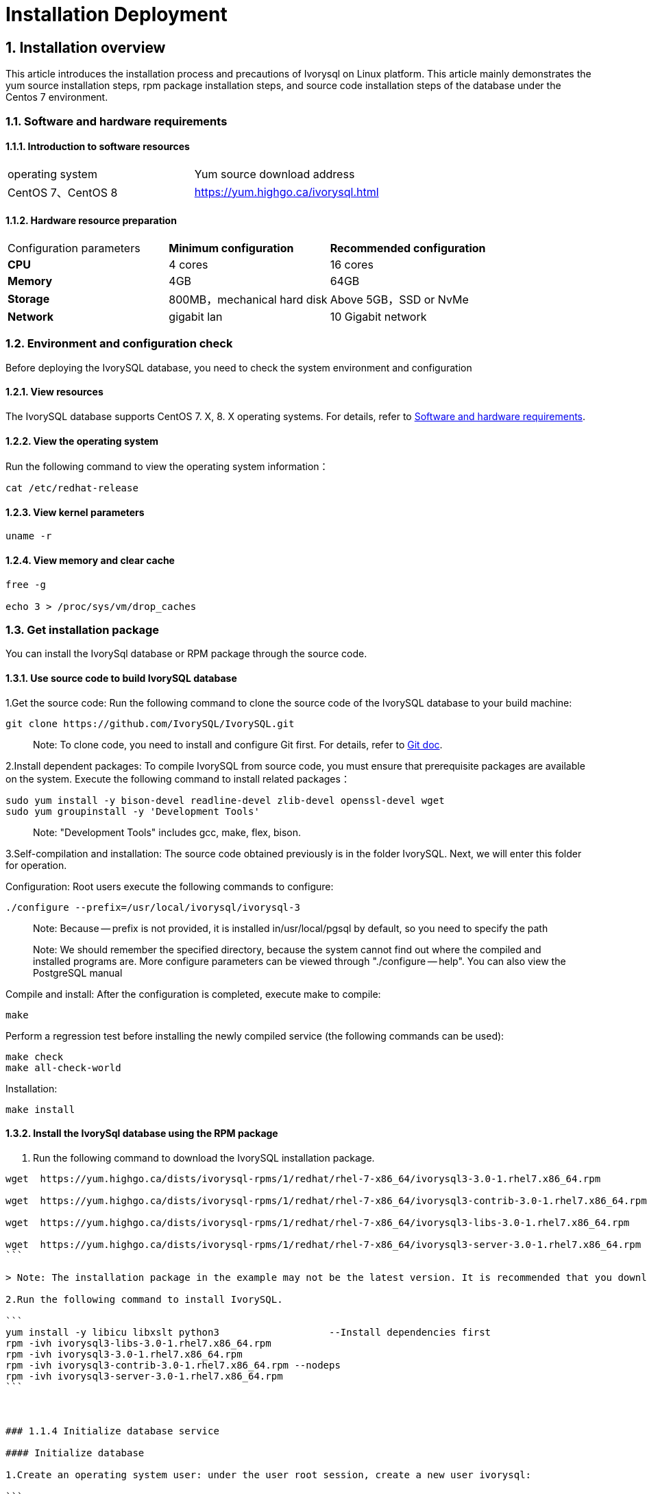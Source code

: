 
:sectnums:
:sectnumlevels: 5


# **Installation Deployment**

## Installation overview

This article introduces the installation process and precautions of Ivorysql on Linux platform. This article mainly demonstrates the yum source installation steps, rpm package installation steps, and source code installation steps of the database under the Centos 7 environment.


=== Software and hardware requirements

==== Introduction to software resources
|====
| operating system | Yum source download address
| CentOS 7、CentOS 8 | https://yum.highgo.ca/ivorysql.html
|====

==== Hardware resource preparation

|====
| Configuration parameters | **Minimum configuration** | **Recommended configuration**
| **CPU** | 4 cores | 16 cores
| **Memory** | 4GB | 64GB
| **Storage** | 800MB，mechanical hard disk | Above 5GB，SSD or NvMe
| **Network** | gigabit lan | 10 Gigabit network
|====

=== Environment and configuration check

Before deploying the IvorySQL database, you need to check the system environment and configuration

==== View resources

The IvorySQL database supports CentOS 7. X, 8. X operating systems. For details, refer to <<#_software_and_hardware_requirements>>.

==== View the operating system

Run the following command to view the operating system information：

```
cat /etc/redhat-release
```

==== View kernel parameters

```
uname -r 
```

==== View memory and clear cache

```
free -g

echo 3 > /proc/sys/vm/drop_caches
```

=== Get installation package

You can install the IvorySql database or RPM package through the source code.

==== Use source code to build IvorySQL database

1.Get the source code: Run the following command to clone the source code of the IvorySQL database to your build machine:

```
git clone https://github.com/IvorySQL/IvorySQL.git
```

> Note: To clone code, you need to install and configure Git first. For details, refer to https://git-scm.com/doc[Git doc].

2.Install dependent packages: To compile IvorySQL from source code, you must ensure that prerequisite packages are available on the system. Execute the following command to install related packages：

```
sudo yum install -y bison-devel readline-devel zlib-devel openssl-devel wget
sudo yum groupinstall -y 'Development Tools'
```

> Note: "Development Tools" includes gcc, make, flex, bison.

3.Self-compilation and installation: The source code obtained previously is in the folder IvorySQL. Next, we will enter this folder for operation.

Configuration: Root users execute the following commands to configure:

```
./configure --prefix=/usr/local/ivorysql/ivorysql-3
```

> Note: Because -- prefix is not provided, it is installed in/usr/local/pgsql by default, so you need to specify the path

> Note: We should remember the specified directory, because the system cannot find out where the compiled and installed programs are. More configure parameters can be viewed through "./configure -- help". You can also view the PostgreSQL manual

Compile and install: After the configuration is completed, execute make to compile:

```
make
```

Perform a regression test before installing the newly compiled service (the following commands can be used):

```
make check
make all-check-world
```

Installation:

```
make install
```

==== Install the IvorySql database using the RPM package

1. Run the following command to download the IvorySQL installation package.
----
wget  https://yum.highgo.ca/dists/ivorysql-rpms/1/redhat/rhel-7-x86_64/ivorysql3-3.0-1.rhel7.x86_64.rpm

wget  https://yum.highgo.ca/dists/ivorysql-rpms/1/redhat/rhel-7-x86_64/ivorysql3-contrib-3.0-1.rhel7.x86_64.rpm

wget  https://yum.highgo.ca/dists/ivorysql-rpms/1/redhat/rhel-7-x86_64/ivorysql3-libs-3.0-1.rhel7.x86_64.rpm

wget  https://yum.highgo.ca/dists/ivorysql-rpms/1/redhat/rhel-7-x86_64/ivorysql3-server-3.0-1.rhel7.x86_64.rpm
```

> Note: The installation package in the example may not be the latest version. It is recommended that you download the latest installation package.

2.Run the following command to install IvorySQL.

```
yum install -y libicu libxslt python3                   --Install dependencies first
rpm -ivh ivorysql3-libs-3.0-1.rhel7.x86_64.rpm
rpm -ivh ivorysql3-3.0-1.rhel7.x86_64.rpm
rpm -ivh ivorysql3-contrib-3.0-1.rhel7.x86_64.rpm --nodeps
rpm -ivh ivorysql3-server-3.0-1.rhel7.x86_64.rpm
```



### 1.1.4 Initialize database service

#### Initialize database

1.Create an operating system user: under the user root session, create a new user ivorysql:

```
/usr/sbin/groupadd ivorysql
/usr/sbin/useradd -g ivorysql ivorysql -c "IvorySQL3.0 Server"
passwd ivorysql
```

2.Create a data directory and modify permissions: Execute the following command in the root session:

```
chown -R ivorysql.ivorysql /var/lib/ivorysql/ivorysql-3
```

> Note: The data directory is not placed in "/var/lib/ivorysql/ivorysql-3/data" according to RPM installation.

3.Environment variable: switch to user ivorysql, modify the file "/home/ivorysql/. bash_profile", and configure the environment variable：

```
umask 022
export LD_LIBRARY_PATH=/usr/local/ivorysql/ivorysql-3/lib:$LD_LIBRARY_PATH
export PATH=/usr/local/ivorysql/ivorysql-3/bin:$PATH
export PGDATA=/var/lib/ivorysql/ivorysql-3/data
```

Make the environment variable effective in the current ivorysql user session:

```
source .bash_profile
```

You can also log in again or open a new user ivorysql session.

4.Set the firewall: If the firewall is enabled, port 5333 needs to be opened:

```
firewall-cmd --zone=public --add-port=5333/tcp --permanent
firewall-cmd --reload
```

> Note: The default port is 5333. If the port is not opened, the external client will fail to connect via IP.

5.Initialization: Under user ivorysql, simply execute initdb to complete initialization:

```
initdb
```

> Note: The initdb operation is the same as PostgreSQL. It can be initialized according to the habits of PG.

6.Start database: use pg_ Ctl starts the database service:

```
pg_ctl start
```

View the status and start successfully:

```
pg_ctl status
```

=== Configure service

1.Client authentication: modify/ivorysql/1.2/data/pg_ Hba.conf, add the following:

```
host    all             all             0.0.0.0/0               trust
```

> Note: This is trust, which means that you can log in without password.

Execute the following command to load the configuration:

```
pg_ctl reload
```

2.Basic parameters

Connect to the database through psql:

```
psql
```

Modify listening address

```
alter system set listen_addresses = '*';
```

> Note: The default is listening at 127.0.0.1. The service cannot be connected outside the host.

3.Guard service

Create a service file:

```
touch /usr/lib/systemd/system/ivorysql.service
```

The editing contents are as follows:

```
[Unit]
Description=IvorySQL 3.0 database server
Documentation=https://www.ivorysql.org
Requires=network.target local-fs.target
After=network.target local-fs.target

[Service]
Type=forking

User=ivorysql
Group=ivorysql

Environment=PGDATA=/ivorysql/1.2/data/

OOMScoreAdjust=-1000

ExecStart=/usr/local/ivorysql/bin/pg_ctl start -D ${PGDATA}
ExecStop=/usr/local/ivorysql/bin/pg_ctl stop -D ${PGDATA}
ExecReload=/usr/local/ivorysql/bin/pg_ctl reload -D ${PGDATA}
A}

TimeoutSec=0

[Install]
WantedBy=multi-user.target
```

> Note: There are many ways to write a service. Be careful when using it in a production environment. Please repeat the test several times.

Stop pg_ The database service started by ctl enables the systemd service and starts:

```
systemctl enable --now ivorysql.service
```

IvorSQL database service operation command:

```
systemctl start ivorysql.service           
systemctl stop ivorysql.service            
systemctl restart ivorysql.service         
systemctl status ivorysql.service          
systemctl reload ivorysql.service           
```

=== installation

==== Yum source

1.Download YUM source: use wget to download on Centos7

```
wget https://yum.highgo.ca/dists/ivorysql-rpms/repo/ivorysql-release-1.0-1.noarch.rpm
```

Install ivorysql-release-1.0-1.noarch.rpm：

```
rpm -ivh ivorysql-release-1.0-1.noarch.rpm
```

After installation, the YUM source profile will be created：/etc/yum.repos.d/ivorysql.repo。

Search to view relevant installation packages：

```
yum search ivorysql
```

Table 1 for the description of search results：

.YUM source description
|====
| **serial number** | **Package name** | **description**
|1| https://yum.highgo.ca/dists/ivorysql-rpms/1/redhat/rhel-7-x86_64/ivorysql1-1.2-1.rhel7.x86_64.rpm[ivorysql1.x86_64] | IvorySQL client program and library files
|2| https://yum.highgo.ca/dists/ivorysql-rpms/1/redhat/rhel-7-x86_64/ivorysql1-contrib-1.2-1.rhel7.x86_64.rpm[ivorysql1-contrib.x86_64] | Contributed source code and binaries released with IvorySQL
|3| ivorysql1-devel.x86_64 | IvorySQL develops header files and libraries
|4| ivorysql1-docs.x86_64 | Additional documentation for IvorySQL
|5| https://yum.highgo.ca/dists/ivorysql-rpms/1/redhat/rhel-7-x86_64/ivorysql1-libs-1.2-1.rhel7.x86_64.rpm[ivorysql1-libs.x86_64] | Shared libraries required by all IvorySQL clients
|6| ivorysql1-llvmjit.x86_64 | Just-in-time compilation support for IvorySQL 
|7| ivorysql1-plperl.x86_64 | Perl, the procedural language used for IvorySQL
|8| ivorysql1-plpython3.x86_64 | Python3, the procedural language for IvorySQL
|9| ivorysql1-pltcl.x86_64 | Tcl, the procedural language used for IvorySQL
|10| https://yum.highgo.ca/dists/ivorysql-rpms/1/redhat/rhel-7-x86_64/ivorysql1-server-1.2-1.rhel7.x86_64.rpm[ivorysql1-server.x86_64] | The programs required to create and run the IvorySQL server
|11| ivorysql1-test.x86_64 | Test suite released with IvorySQL
|12| vorysql-release.noarch | The Yum source configuration RPM package of Hanco Basic Software Co., Ltd
|====

2.Install IvorySQL
To install the database service, you need to install ivorysql1-server. Execute the following command in the user root session:

```
yum install -y ivorysql1-server
```

**Installation list:：**

```
ivorysql1-server.x86_64 0:1.2-1.rhel7
```

**Dependencies Installation: **

```
ivorysql1.x86_64 0:1.2-1.rhel7 ivorysql1-contrib.x86_64 0:1.2-1.rhel7
ivorysql1-libs.x86_64 0:1.2-1.rhel7 libicu.x86_64 0:50.2-4.el7_7
libtirpc.x86_64 0:0.2.4-0.16.el7 libxslt.x86_64 0:1.1.28-6.el7
python3.x86_64 0:3.6.8-18.el7 python3-libs.x86_64 0:3.6.8-18.el7
python3-pip.noarch 0:9.0.3-8.el7 python3-setuptools.noarch 0:39.2.0-10.el7
```

3.Installed directory
Table 2 describes the file directories generated during YUM installation.


.Description of installation directory file
|====
|**serial number** | **File path** | **description**
|1| /usr/local/ivorysql/ivorysql-1 | Software installation directory
|2| /var/lib/ivorysql/ivorysql-1/data | Data directory (default)
|3| /usr/bin/ivorysql-1-setup | Helps system administrators with basic database cluster management
|4| /usr/lib/systemd/system/ivorysql-1.service | Guardian services
|====

==== deb pckage

Verification environment: Linux 20.04.1-Ubuntu 

1、Get deb from the official website

explain：ivorysql.deb is not currently available

2、Install deb package

```
dpkg -i ivorysql.deb
```

3、Configure environment variables

```
vi ~/.bashrc
    export PATH=/xxx/ivorysql/bin:$PATH
    export LD_LIBRARY_PATH=/xxx/ivorysql/lib

source .bashrc
```

4、Uninstall deb package

```
dpkg -r ivorysql
```

=== Uninstall the IvorySQL database

==== Compile Uninstall

1.Backup data: The data directory is under "/ivorysql/1.2/data", so we can protect the directory. It is better to stop the database service and make a backup.

```
systemctl stop ivorysql-1.service
```

2.Compile and uninstall: switch the root session to the source directory and execute the following commands respectively:

```
make uninstall
make clean
```

3.Delete residual directories and files:

```
systemctl disable ivorysql.servicemake                  --disable Service
mv /usr/lib/systemd/system/ivorysql.service /tmp/       --the service file can be moved                                                             to/tmp or deleted
rm -fr /usr/local/ivorysql/ivorysql-3                                --remove residual installation                                                             directory
```

> Note: There are also user ivorysql and corresponding environment variables, which can be cleaned according to the situation. The rest is the data directory "/var/lib/ivorysql/ivorysql-3/data". Please make sure to make a backup before processing. There are also installed dependent packages, which can be uninstalled according to the situation.


==== YUM Uninstall

1.Stop database service:

```
systemctl stop ivorysql-1.service
```

First use "yum history list" to determine the transaction ID of yum installation:

```
[root@Node02 ~]# yum history list
Loaded plugins: fastestmirror
ID     | Login user               | Date and time    | Action(s)      | Altered
-------------------------------------------------------------------------------
     5 | root <root>              | 2022-04-27 12:38 | Install        |   11  <
     4 | root <root>              | 2022-03-26 16:08 | Install        |   35 > 
     3 | root <root>              | 2022-03-26 16:07 | I, U           |   19   
     2 | root <root>              | 2022-03-26 16:07 | I, U           |   73   
     1 | System <unset>           | 2022-03-26 15:59 | Install        |  299   
history list
```

You can see that the transaction with ID 5 is to execute the installation. Execute the command to uninstall (replace XX with "5"):

```
yum history undo XX
```

2.unload：

```
yum remove ivorysql-server
```

However, this command is not completely uninstalled. Only 2 dependencies have been uninstalled, and 8 dependencies have not been uninstalled. You can decide whether to uninstall in this way based on whether to retain these dependencies.
